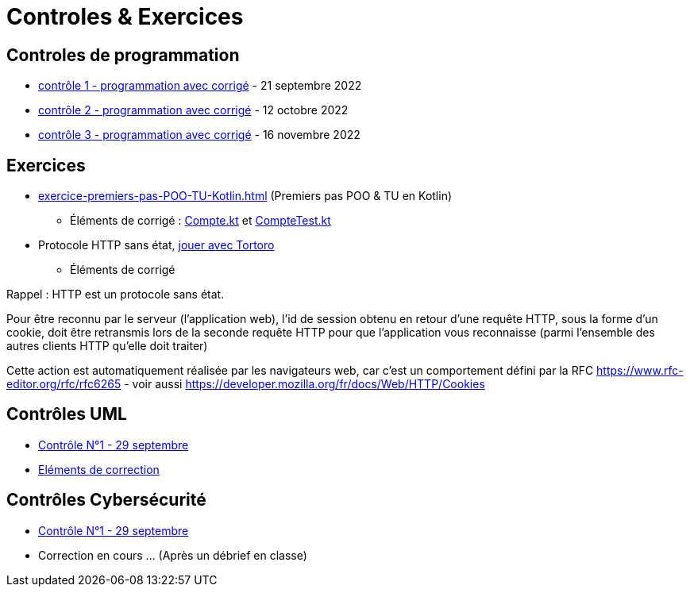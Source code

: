 = Controles & Exercices

== Controles de programmation

* xref:sio-component:ROOT:attachment$controle-1-slam2-corrige.pdf[contrôle 1 - programmation avec corrigé]  - 21 septembre 2022
* xref:sio-component:ROOT:attachment$controle-2-corrige.pdf[contrôle 2 - programmation avec corrigé]  - 12 octobre 2022
* xref:sio-component:ROOT:attachment$controle-3-correction.pdf[contrôle 3 - programmation avec corrigé]  - 16 novembre 2022

== Exercices

* xref:exercice-premiers-pas-POO-TU-Kotlin.adoc[] (Premiers pas POO & TU en Kotlin)
** Éléments de corrigé : xref:sio-component:ROOT:attachment$Compte.kt[Compte.kt] et xref:sio-component:ROOT:attachment$CompteTest.kt[CompteTest.kt]
* Protocole HTTP sans état,  xref:attachment$2022-20223/chap05-http-protocol.pdf[jouer avec Tortoro]
** Éléments de corrigé

====
Rappel : HTTP est un protocole sans état.

Pour être reconnu par le serveur (l'application web), l'id de session obtenu en retour d'une requête HTTP, sous la forme d'un cookie, doit être retransmis lors de la seconde requête HTTP pour que l'application vous reconnaisse (parmi l'ensemble des autres clients HTTP qu'elle doit traiter)

Cette action est automatiquement réalisée par les navigateurs web, car c'est un comportement défini par la RFC https://www.rfc-editor.org/rfc/rfc6265 - voir aussi https://developer.mozilla.org/fr/docs/Web/HTTP/Cookies
====

== Contrôles UML
* xref:sio-component:ROOT:attachment$DST_UML_1.pdf[Contrôle N°1 - 29 septembre]
* xref:sio-component:ROOT:attachment$DST_1_CORR.pdf[Eléments de correction]


== Contrôles Cybersécurité
* xref:sio-component:ROOT:attachment$DST_CYBER_1.pdf[Contrôle N°1 - 29 septembre]
* Correction en cours ... (Après un débrief en classe)